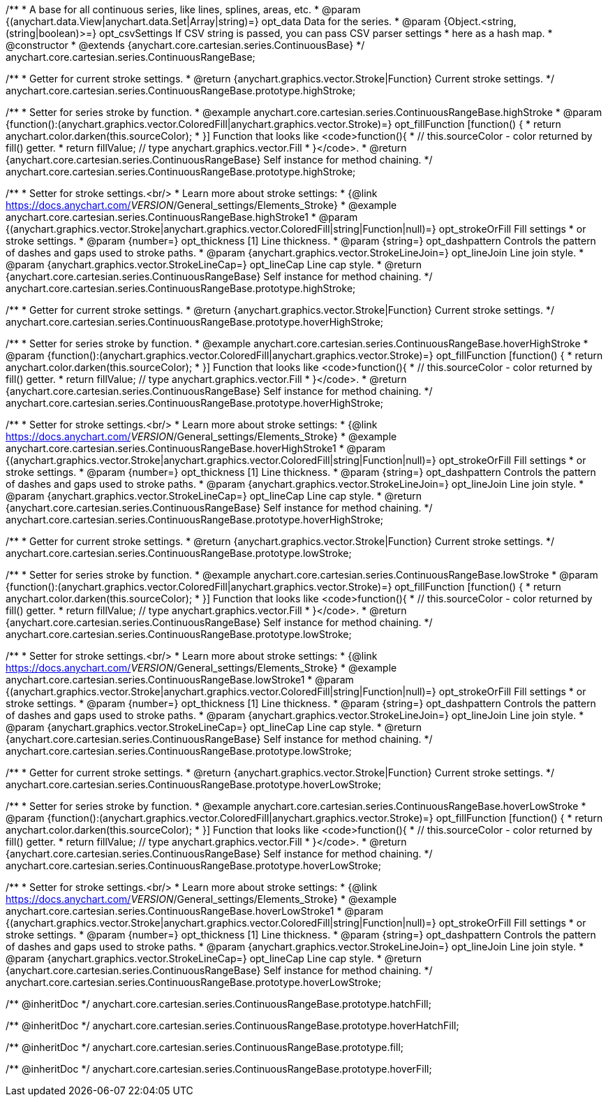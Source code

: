 /**
 * A base for all continuous series, like lines, splines, areas, etc.
 * @param {(anychart.data.View|anychart.data.Set|Array|string)=} opt_data Data for the series.
 * @param {Object.<string, (string|boolean)>=} opt_csvSettings If CSV string is passed, you can pass CSV parser settings
 *    here as a hash map.
 * @constructor
 * @extends {anychart.core.cartesian.series.ContinuousBase}
 */
anychart.core.cartesian.series.ContinuousRangeBase;

/**
 * Getter for current stroke settings.
 * @return {anychart.graphics.vector.Stroke|Function} Current stroke settings.
 */
anychart.core.cartesian.series.ContinuousRangeBase.prototype.highStroke;

/**
 * Setter for series stroke by function.
 * @example anychart.core.cartesian.series.ContinuousRangeBase.highStroke
 * @param {function():(anychart.graphics.vector.ColoredFill|anychart.graphics.vector.Stroke)=} opt_fillFunction [function() {
 *  return anychart.color.darken(this.sourceColor);
 * }] Function that looks like <code>function(){
 *    // this.sourceColor -  color returned by fill() getter.
 *    return fillValue; // type anychart.graphics.vector.Fill
 * }</code>.
 * @return {anychart.core.cartesian.series.ContinuousRangeBase} Self instance for method chaining.
 */
anychart.core.cartesian.series.ContinuousRangeBase.prototype.highStroke;

/**
 * Setter for stroke settings.<br/>
 * Learn more about stroke settings:
 * {@link https://docs.anychart.com/__VERSION__/General_settings/Elements_Stroke}
 * @example anychart.core.cartesian.series.ContinuousRangeBase.highStroke1
 * @param {(anychart.graphics.vector.Stroke|anychart.graphics.vector.ColoredFill|string|Function|null)=} opt_strokeOrFill Fill settings
 *    or stroke settings.
 * @param {number=} opt_thickness [1] Line thickness.
 * @param {string=} opt_dashpattern Controls the pattern of dashes and gaps used to stroke paths.
 * @param {anychart.graphics.vector.StrokeLineJoin=} opt_lineJoin Line join style.
 * @param {anychart.graphics.vector.StrokeLineCap=} opt_lineCap Line cap style.
 * @return {anychart.core.cartesian.series.ContinuousRangeBase} Self instance for method chaining.
 */
anychart.core.cartesian.series.ContinuousRangeBase.prototype.highStroke;

/**
 * Getter for current stroke settings.
 * @return {anychart.graphics.vector.Stroke|Function} Current stroke settings.
 */
anychart.core.cartesian.series.ContinuousRangeBase.prototype.hoverHighStroke;

/**
 * Setter for series stroke by function.
 * @example anychart.core.cartesian.series.ContinuousRangeBase.hoverHighStroke
 * @param {function():(anychart.graphics.vector.ColoredFill|anychart.graphics.vector.Stroke)=} opt_fillFunction [function() {
 *  return anychart.color.darken(this.sourceColor);
 * }] Function that looks like <code>function(){
 *    // this.sourceColor -  color returned by fill() getter.
 *    return fillValue; // type anychart.graphics.vector.Fill
 * }</code>.
 * @return {anychart.core.cartesian.series.ContinuousRangeBase} Self instance for method chaining.
 */
anychart.core.cartesian.series.ContinuousRangeBase.prototype.hoverHighStroke;

/**
 * Setter for stroke settings.<br/>
 * Learn more about stroke settings:
 * {@link https://docs.anychart.com/__VERSION__/General_settings/Elements_Stroke}
 * @example anychart.core.cartesian.series.ContinuousRangeBase.hoverHighStroke1
 * @param {(anychart.graphics.vector.Stroke|anychart.graphics.vector.ColoredFill|string|Function|null)=} opt_strokeOrFill Fill settings
 *    or stroke settings.
 * @param {number=} opt_thickness [1] Line thickness.
 * @param {string=} opt_dashpattern Controls the pattern of dashes and gaps used to stroke paths.
 * @param {anychart.graphics.vector.StrokeLineJoin=} opt_lineJoin Line join style.
 * @param {anychart.graphics.vector.StrokeLineCap=} opt_lineCap Line cap style.
 * @return {anychart.core.cartesian.series.ContinuousRangeBase} Self instance for method chaining.
 */
anychart.core.cartesian.series.ContinuousRangeBase.prototype.hoverHighStroke;

/**
 * Getter for current stroke settings.
 * @return {anychart.graphics.vector.Stroke|Function} Current stroke settings.
 */
anychart.core.cartesian.series.ContinuousRangeBase.prototype.lowStroke;

/**
 * Setter for series stroke by function.
 * @example anychart.core.cartesian.series.ContinuousRangeBase.lowStroke
 * @param {function():(anychart.graphics.vector.ColoredFill|anychart.graphics.vector.Stroke)=} opt_fillFunction [function() {
 *  return anychart.color.darken(this.sourceColor);
 * }] Function that looks like <code>function(){
 *    // this.sourceColor -  color returned by fill() getter.
 *    return fillValue; // type anychart.graphics.vector.Fill
 * }</code>.
 * @return {anychart.core.cartesian.series.ContinuousRangeBase} Self instance for method chaining.
 */
anychart.core.cartesian.series.ContinuousRangeBase.prototype.lowStroke;

/**
 * Setter for stroke settings.<br/>
 * Learn more about stroke settings:
 * {@link https://docs.anychart.com/__VERSION__/General_settings/Elements_Stroke}
 * @example anychart.core.cartesian.series.ContinuousRangeBase.lowStroke1
 * @param {(anychart.graphics.vector.Stroke|anychart.graphics.vector.ColoredFill|string|Function|null)=} opt_strokeOrFill Fill settings
 *    or stroke settings.
 * @param {number=} opt_thickness [1] Line thickness.
 * @param {string=} opt_dashpattern Controls the pattern of dashes and gaps used to stroke paths.
 * @param {anychart.graphics.vector.StrokeLineJoin=} opt_lineJoin Line join style.
 * @param {anychart.graphics.vector.StrokeLineCap=} opt_lineCap Line cap style.
 * @return {anychart.core.cartesian.series.ContinuousRangeBase} Self instance for method chaining.
 */
anychart.core.cartesian.series.ContinuousRangeBase.prototype.lowStroke;

/**
 * Getter for current stroke settings.
 * @return {anychart.graphics.vector.Stroke|Function} Current stroke settings.
 */
anychart.core.cartesian.series.ContinuousRangeBase.prototype.hoverLowStroke;

/**
 * Setter for series stroke by function.
 * @example anychart.core.cartesian.series.ContinuousRangeBase.hoverLowStroke
 * @param {function():(anychart.graphics.vector.ColoredFill|anychart.graphics.vector.Stroke)=} opt_fillFunction [function() {
 *  return anychart.color.darken(this.sourceColor);
 * }] Function that looks like <code>function(){
 *    // this.sourceColor -  color returned by fill() getter.
 *    return fillValue; // type anychart.graphics.vector.Fill
 * }</code>.
 * @return {anychart.core.cartesian.series.ContinuousRangeBase} Self instance for method chaining.
 */
anychart.core.cartesian.series.ContinuousRangeBase.prototype.hoverLowStroke;

/**
 * Setter for stroke settings.<br/>
 * Learn more about stroke settings:
 * {@link https://docs.anychart.com/__VERSION__/General_settings/Elements_Stroke}
 * @example anychart.core.cartesian.series.ContinuousRangeBase.hoverLowStroke1
 * @param {(anychart.graphics.vector.Stroke|anychart.graphics.vector.ColoredFill|string|Function|null)=} opt_strokeOrFill Fill settings
 *    or stroke settings.
 * @param {number=} opt_thickness [1] Line thickness.
 * @param {string=} opt_dashpattern Controls the pattern of dashes and gaps used to stroke paths.
 * @param {anychart.graphics.vector.StrokeLineJoin=} opt_lineJoin Line join style.
 * @param {anychart.graphics.vector.StrokeLineCap=} opt_lineCap Line cap style.
 * @return {anychart.core.cartesian.series.ContinuousRangeBase} Self instance for method chaining.
 */
anychart.core.cartesian.series.ContinuousRangeBase.prototype.hoverLowStroke;

/** @inheritDoc */
anychart.core.cartesian.series.ContinuousRangeBase.prototype.hatchFill;

/** @inheritDoc */
anychart.core.cartesian.series.ContinuousRangeBase.prototype.hoverHatchFill;

/** @inheritDoc */
anychart.core.cartesian.series.ContinuousRangeBase.prototype.fill;

/** @inheritDoc */
anychart.core.cartesian.series.ContinuousRangeBase.prototype.hoverFill;

